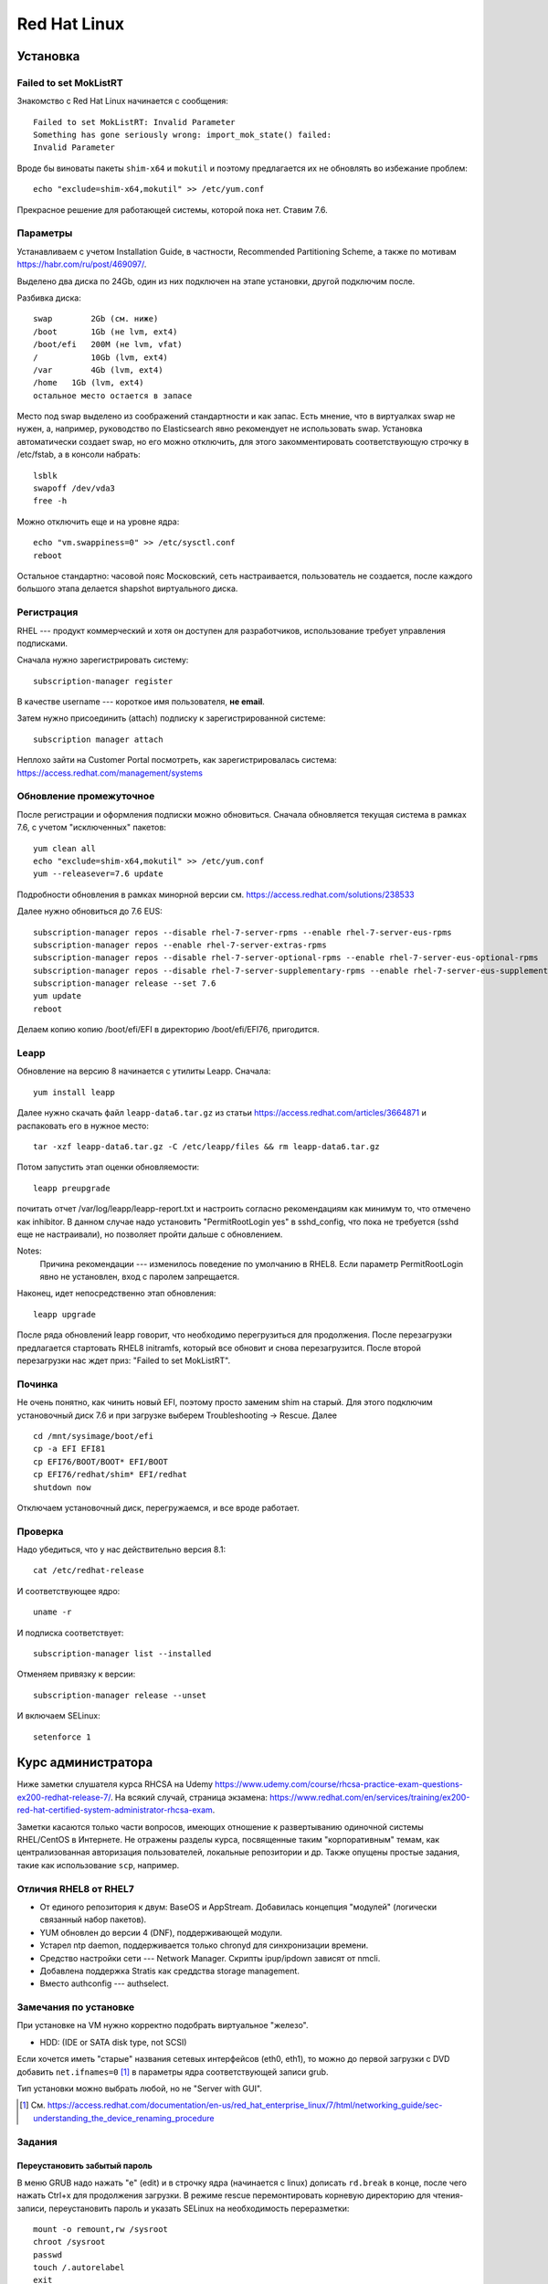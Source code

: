 .. rst3: filename: redhat

Red Hat Linux
=============

Установка
++++++++++++++++++



Failed to set MokListRT
***********************

Знакомство с Red Hat Linux начинается с сообщения::
    
    Failed to set MokListRT: Invalid Parameter
    Something has gone seriously wrong: import_mok_state() failed:
    Invalid Parameter

Вроде бы виноваты пакеты ``shim-x64`` и ``mokutil``
и поэтому предлагается их не обновлять во избежание проблем::

   echo "exclude=shim-x64,mokutil" >> /etc/yum.conf

Прекрасное решение для работающей системы, которой пока нет. Ставим 7.6.

Параметры
******************

Устанавливаем с учетом Installation Guide, в частности, Recommended Partitioning Scheme,
а также по мотивам https://habr.com/ru/post/469097/.

Выделено два диска по 24Gb, один из них подключен на этапе установки, другой подключим после.

Разбивка диска::
    
    swap	2Gb (см. ниже)
    /boot	1Gb (не lvm, ext4)
    /boot/efi   200M (не lvm, vfat)
    /		10Gb (lvm, ext4)
    /var	4Gb (lvm, ext4)
    /home   1Gb (lvm, ext4)
    остальное место остается в запасе

Место под swap выделено из соображений стандартности и как запас.
Есть мнение, что в виртуалках swap не нужен, а, например, руководство по Elasticsearch явно рекомендует не использовать swap.
Установка автоматически создает swap, но его можно отключить, для этого закомментировать соответствующую строчку в /etc/fstab, а в консоли набрать::
    
    lsblk
    swapoff /dev/vda3
    free -h

Можно отключить еще и на уровне ядра::
    
    echo "vm.swappiness=0" >> /etc/sysctl.conf
    reboot

Остальное стандартно: часовой пояс Московский, сеть настраивается, пользователь не создается, 
после каждого большого этапа делается shapshot виртуального диска.

Регистрация
**********************

RHEL --- продукт коммерческий и хотя он доступен для разработчиков, использование требует управления подписками.

Сначала нужно зарегистрировать систему::
    
    subscription-manager register

В качестве username --- короткое имя пользователя, **не email**.

Затем нужно присоединить (attach) подписку к зарегистрированной системе::
    
    subscription manager attach

Неплохо зайти на Customer Portal посмотреть, как зарегистрировалась система: https://access.redhat.com/management/systems

Обновление промежуточное
***********************************************

После регистрации и оформления подписки можно обновиться.
Сначала обновляется текущая система в рамках 7.6, с учетом "исключенных" пакетов::
    
    yum clean all
    echo "exclude=shim-x64,mokutil" >> /etc/yum.conf
    yum --releasever=7.6 update

Подробности обновления в рамках минорной версии см. https://access.redhat.com/solutions/238533

Далее нужно обновиться до 7.6 EUS::
    
    subscription-manager repos --disable rhel-7-server-rpms --enable rhel-7-server-eus-rpms
    subscription-manager repos --enable rhel-7-server-extras-rpms
    subscription-manager repos --disable rhel-7-server-optional-rpms --enable rhel-7-server-eus-optional-rpms
    subscription-manager repos --disable rhel-7-server-supplementary-rpms --enable rhel-7-server-eus-supplementary-rpms
    subscription-manager release --set 7.6
    yum update
    reboot

Делаем копию копию /boot/efi/EFI в директорию /boot/efi/EFI76, пригодится.

Leapp
*****

Обновление на версию 8 начинается с утилиты Leapp. Сначала::
    
    yum install leapp
    
Далее нужно скачать файл ``leapp-data6.tar.gz`` из статьи 
https://access.redhat.com/articles/3664871 и распаковать его в нужное место::
    
    tar -xzf leapp-data6.tar.gz -C /etc/leapp/files && rm leapp-data6.tar.gz

Потом запустить этап оценки обновляемости::
    
    leapp preupgrade

почитать отчет /var/log/leapp/leapp-report.txt и настроить согласно рекомендациям как минимум то, 
что отмечено как inhibitor. В данном случае надо установить "PermitRootLogin yes" в sshd_config,
что пока не требуется (sshd еще не настраивали), но позволяет пройти дальше с обновлением.

Notes:
    Причина рекомендации --- изменилось поведение по умолчанию в RHEL8. 
    Если параметр PermitRootLogin явно не установлен, вход с паролем запрещается.


Наконец, идет непосредственно этап обновления::
    
    leapp upgrade

После ряда обновлений leapp говорит, что необходимо перегрузиться для продолжения.
После перезагрузки предлагается стартовать RHEL8 initramfs, который все обновит и снова перезагрузится.
После второй перезагрузки нас ждет приз: "Failed to set MokListRT".

Починка
**************

Не очень понятно, как чинить новый EFI, поэтому просто заменим shim на старый.
Для этого подключим установочный диск 7.6 и при загрузке выберем Troubleshooting -> Rescue. Далее

::
    
    cd /mnt/sysimage/boot/efi
    cp -a EFI EFI81
    cp EFI76/BOOT/BOOT* EFI/BOOT
    cp EFI76/redhat/shim* EFI/redhat
    shutdown now

Отключаем установочный диск, перегружаемся, и все вроде работает.

Проверка
****************

Надо убедиться, что у нас действительно версия 8.1::
    
    cat /etc/redhat-release

И соответствующее ядро::
    
    uname -r
    
И подписка соответствует::
    
    subscription-manager list --installed
    
Отменяем привязку к версии::
    
    subscription-manager release --unset

И включаем SELinux::
    
    setenforce 1

Курс администратора
+++++++++++++++++++++++++++++++++++++

Ниже заметки слушателя курса RHCSA на Udemy https://www.udemy.com/course/rhcsa-practice-exam-questions-ex200-redhat-release-7/.
На всякий случай, страница экзамена: https://www.redhat.com/en/services/training/ex200-red-hat-certified-system-administrator-rhcsa-exam.

Заметки касаются только части вопросов, имеющих отношение к развертыванию одиночной системы RHEL/CentOS в Интернете.
Не отражены разделы курса, посвященные таким "корпоративным" темам, как централизованная авторизация пользователей, локальные репозитории и др.
Также опущены простые задания, такие как использование ``scp``, например.

Отличия RHEL8 от RHEL7
*******************************

* От единого репозитория к двум: BaseOS и AppStream. Добавилась концепция "модулей" (логически связанный набор пакетов).
* YUM обновлен до версии 4 (DNF), поддерживающей модули.
* Устарел ntp daemon, поддерживается только chronyd для синхронизации времени.
* Средство настройки сети --- Network Manager. Скрипты ipup/ipdown зависят от nmcli.
* Добавлена поддержка Stratis как среддства storage management.
* Вместо authconfig --- authselect.

Замечания по установке
******************************************

При установке на VM нужно корректно подобрать виртуальное "железо".

* HDD: (IDE or SATA disk type, not SCSI)

Если хочется иметь "старые" названия сетевых интерфейсов (eth0, eth1), то можно до первой загрузки с DVD добавить ``net.ifnames=0`` [1]_ в параметры ядра соответствующей записи grub.

Тип установки можно выбрать любой, но не "Server with GUI".

.. [1] См. https://access.redhat.com/documentation/en-us/red_hat_enterprise_linux/7/html/networking_guide/sec-understanding_the_device_renaming_procedure

Задания
**************



Переустановить забытый пароль
^^^^^^^^^^^^^^^^^^^^^^^^^^^^^^^^^^^^^^^^^^^^^^^^^^^^^^^^

В меню GRUB надо нажать "e" (edit) и в строчку ядра (начинается с linux) дописать ``rd.break`` в конце, после чего нажать Ctrl+x для продолжения загрузки.
В режиме rescue перемонтировать корневую директорию для чтения-записи, переустановить пароль и указать SELinux на необходимость переразметки::
    
    mount -o remount,rw /sysroot
    chroot /sysroot
    passwd
    touch /.autorelabel
    exit
    mount -o remount,ro /sysroot
    reboot

Включить SELinux
^^^^^^^^^^^^^^^^^^^^^^^^

Текущий режим можно узнать с помощью getenforce или sestatus, а установить --- в /etc/selinux/config::
    
    SELINUX=enforcing

Активируется при перезагрузке.

Перейти в графический режим
^^^^^^^^^^^^^^^^^^^^^^^^^^^^^^^^^^^^^^^^^^^^^^^^^^^

То, что когда-то настраивалось через runlevel (от 0 до 5) в /etc/inittab, в systemd настраивается через "target":
        
* poweroff.target
* rescue.target
* multi-user.target ("текстовой режим", runlevel 3)
* graphical.target ("графический режим", runlevel 5)
* reboot.target

Текущий target можно посмотреть командой ``systemctl get-default``.

Где есть get default, должен быть set default, и он есть::
    
    systemctl isolate graphical.target
    systemctl set-default graphical.target

Чтобы было куда переключаться, нужно установить нужные пакеты, например, так::
    
    dnf group list
    dnf groupinstall "Server with GUI"

Для информации, юниты systemd находятся в директории /usr/lib/systemd/system/ . 
Системные настройки, касающиеся юнитов --- в /etc/systemd/system/ .
Например, default.target --- это ссылка на /usr/lib/systemd/....

Настроить имя хоста и сеть
^^^^^^^^^^^^^^^^^^^^^^^^^^^^^^^^^^^^^^^^^^^^^^^^

Имя хоста настраивается, например, так::
    
    hostnamectl set-hostname system.example.com

Сеть настраивается с помощью Network Manager.
Команда ``nmcli`` без параметров выдает информацию о текущих настройках.
Команда ``ip addr`` показывает интерфейсы и соответствующие IP-адреса, ``ip route show`` --- настройку маршрутизации.

Следующие интуитивные команды настраивают и поднимают статическое IP-соединение::
    
    nmcli connection add con-name system type ethernet ifname eth0 ipv4.address 192.168.122.10/24 ipv4.gateway 192.168.122.1 ipv4.dns 192.168.122.254 ipv4.method manual 
    nmcli connection up system

Рестартовать Network Manager можно стандартно::
    
    systemctl restart NetworkManager

Посмотреть текущие установки можно в директории

::
    
    /etc/sysconfig/network-scripts

Замечания про модули и репозитории
^^^^^^^^^^^^^^^^^^^^^^^^^^^^^^^^^^^^^^^^^^^^^^^^^^^^^^^^^^^^^^^^

Некоторые полезные сведения о репозиториях, пакетах и управлении ими.

* Вместо yum -\> dnf
* Модульная структура пакетов

Модули и стримы можно просмотреть и установить независимо.

::
    
    dnf module list
    dnf module info python36
    dnf module info --profile python36:3.6
    dnf install @python36

* Как уже говорилось, в RHEL8 два репозитория --- BaseOS и AppStream.
* Их можно найти, например, на ISO-диске RHEL8 в директориях с соответствующими именами и скопировать локально.

После копирования создадим файл /etc/yum.repos.d/system.repo со следующим содержимым::
    
    [BaseOS]
    name = BaseOS
    baseurl = file:///root/BaseOS
    gpgcheck = 0
    enabled = 1
    [AppStream]
    name = AppStream
    baseurl = file:///root/AppStream
    gpgcheck = 0
    enabled = 1

Далее::
    
    dnf clean all
    
Проверка::
    
    dnf repolist
    dnf groups list

Запускать задания по расписанию
^^^^^^^^^^^^^^^^^^^^^^^^^^^^^^^^^^^^^^^^^^^^^^^^^^^^^^^^^^^

Создадим пользователя::
    
    useradd -c "Regular User" -d /home/regular -m --user-group -u 5010 regular
    passwd regular
    su - regular

Рекомендация по выбору ID для RHEL8: *The recommended practice is to assign IDs starting at 5,000*, так что UID=5010 вполне соответствует.

Создадим скрипт, например, такой::
    
    su - regular
    mkdir bin
    mkdir log
    echo "#!/bin/bash" > bin/cronjob.sh
    echo "date >> /home/regular/log/cron.log" >> bin/cronjob.sh
    chmod u+x bin/cronjob.sh
    exit

Настроим cron

::

    crontab -u regular -e
    # в редакторе добавим строчку
    */3 * * * * /home/regular/bin/cronjob.sh

Скрипт будет исполняться каждые 3 минуты.

Чтобы скрипт выполнялся, например, в 12:15 каждый понедельник, нужно было прописать строчку::
    
    15 12 * * 1 /home/regular/bin/cronjob.sh

Кстати, вполне приличное описание crontab есть в Википедии https://ru.wikipedia.org/wiki/Cron

::
    
    * * * * * выполняемая команда
    - - - - -
    | | | | |
    | | | | ----- день недели (0—7) (воскресенье = 0 или 7)
    | | | ------- месяц (1—12)
    | | --------- день (1—31)
    | ----------- час (0—23)
    ------------- минута (0—59)
    
Пользователю можно дать права самостоятельно настраивать свои задания. 
Для этого требуется внести пользователя в файл /etc/cron.allow

::
    
    echo "regular" >> /etc/cron.allow
    

Удаляются задания с помощью ``crontab -r``.

Для разового запуска задания по расписанию используем atd. 
Он не установлен по умолчанию. Поэтому::
    
    dnf install at
    systemctl start atd
    systemctl status atd

Для конфигурирования задания нужно войти в командную оболочку ``at``
с указанием необходимомо времени выполнения задания. Например::
    
    at 4 PM + 2 days # или
    at now + 30 min

В оболочке нужно набрать команду и нажать Ctrl+D для выхода.

Проверить, что есть задание по расписанию, можно командой ``atq``.

Замечания про grub2
^^^^^^^^^^^^^^^^^^^^^^^^^^^^^^^

Много где, например, здесь --- https://wiki.centos.org/HowTos/Grub2 --- написано, что если мы хотим изменить параметры ядра при запуске (kernelopts), то нужно отредактировать файл ``/etc/default/grub`` и запустить

::
    
    grub2-mkconfig -o /boot/efi/EFI/redhat/grub.cfg

Оказывается, так может не работать, и вот почему. 

Параметры, заданные в GRUB_CMDLINE_LINUX файла /etc/default/grub, переносятся скриптом grub2-mkconfig в переменную окружения kernelopts. См.::
    
    grub2-editenv - list

Параметры старта каждого пункта меню GRUB, 
в соответствии с https://systemd.io/BOOT_LOADER_SPECIFICATION/,
описываются в .conf файлах, расположенных в директории ``/boot/loader/entries/``.
Обычно в них присутствует строчка

::
    
    options $kernelopts $tuned_params

Однако ``options`` могут задаваться и непосредственно в conf-файле. В таком случае заданные где-то еще kernelopts никак не используются, 
и для изменения параметров запуска ядра нужно редактировать 
непосредственно conf-файл в директории ``/boot/loader/entries``.

Диски и разделы
^^^^^^^^^^^^^^^^^^^^^^^^^^^^

Последовательность при работе со стандартными разделами диска: fdisk, mkfs, mount.

Для LVM::
    
    fdisk
    pvcreate  # Physical Volume
    pvs
    vgcreate  -s 16M  # Volume Group with custom PE size
    vgs
    lvcreate  # Logical Volume
    lvs
    mkfs
    mount
    vgextend  # Extend VG
    lvextend  # Extend LV

У команды ``lvcreate`` опция ``-ll`` предлагает интересные возможности, например::
    
    lvcreate -n lvname -l 20 vsname  # size = 20 PEs
    lvcreate -n lvname -l 100%FREE vsname  # size = все свободное пространство
    lvcreate -n lvname -l 60%VG vsname  # size = 60% размера VG

Полезные утилиты:

* ``lsblk`` --- list block devices
* ``blkid`` --- locate/print block device attributes
* ``partprobe`` --- inform the OS of partition table changes
* ``cat /proc/partitions`` --- verify change
* ``mkswap`` и ``swapon`` для создания и активации swap
* ``fsadm`` --- utility to resize or check filesystem on a device

Разное
^^^^^^^^^^^^

Посмотреть источники синхронизации времени chronyd можно командой::
    
    chronyc sources -v

